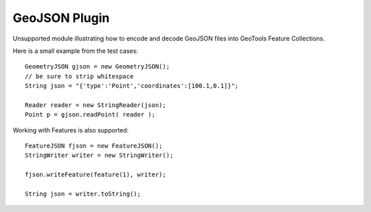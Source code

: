 GeoJSON Plugin
--------------

Unsupported module illustrating how to encode and decode GeoJSON
files into GeoTools Feature Collections.

Here is a small example from the test cases::

    GeometryJSON gjson = new GeometryJSON();
    // be sure to strip whitespace
    String json = "{'type':'Point','coordinates':[100.1,0.1]}";
    
    Reader reader = new StringReader(json); 
    Point p = gjson.readPoint( reader );

Working with Features is also supported::

    FeatureJSON fjson = new FeatureJSON();
    StringWriter writer = new StringWriter();
    
    fjson.writeFeature(feature(1), writer);
    
    String json = writer.toString();
